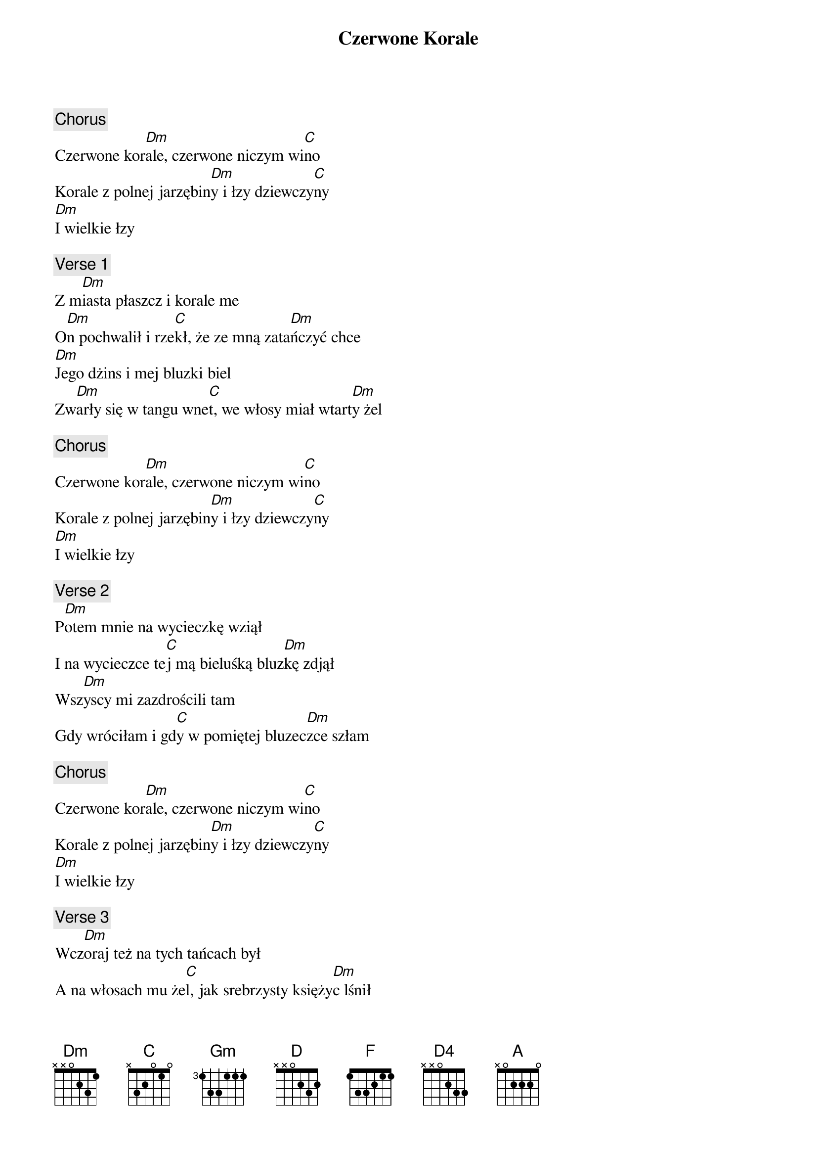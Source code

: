 {title: Czerwone Korale}
{artist: Brathanki}
{key: C}

{c: Chorus}
Czerwone kor[Dm]ale, czerwone niczym wi[C]no
Korale z polnej jarzębin[Dm]y i łzy dziewczy[C]ny
[Dm]I wielkie łzy

{c: Verse 1}
Z m[Dm]iasta płaszcz i korale me
O[Dm]n pochwalił i rze[C]kł, że ze mną zata[Dm]ńczyć chce
[Dm]Jego dżins i mej bluzki biel
Zw[Dm]arły się w tangu wne[C]t, we włosy miał wtart[Dm]y żel

{c: Chorus}
Czerwone kor[Dm]ale, czerwone niczym wi[C]no
Korale z polnej jarzębin[Dm]y i łzy dziewczy[C]ny
[Dm]I wielkie łzy

{c: Verse 2}
P[Dm]otem mnie na wycieczkę wziął
I na wycieczce te[C]j mą bieluśką bluz[Dm]kę zdjął
Wsz[Dm]yscy mi zazdrościli tam
Gdy wróciłam i gd[C]y w pomiętej bluzec[Dm]zce szłam

{c: Chorus}
Czerwone kor[Dm]ale, czerwone niczym wi[C]no
Korale z polnej jarzębin[Dm]y i łzy dziewczy[C]ny
[Dm]I wielkie łzy

{c: Verse 3}
Wcz[Dm]oraj też na tych tańcach był
A na włosach mu że[C]l, jak srebrzysty księży[Dm]c lśnił
Ty[Dm]le, że z Kryśką cały czas
Tańczył a w stronę mą[C], nie spojrzał ni jede[Dm]n raz

Z[Gm] inny[D]m za[D]tańczę gdy
Z t[D]ą Kr[F]yśk[Gm]ą będziesz ty
[D]A [F]po[Gm]tem c[F]zemu [D]nie?
N[D4]iech [D]in[D]ny[D] bl[A]uzkę m[D]nie
